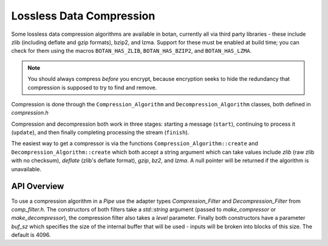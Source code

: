 Lossless Data Compression
^^^^^^^^^^^^^^^^^^^^^^^^^^^^^^^^^^^^^^^^

Some lossless data compression algorithms are available in botan, currently all
via third party libraries - these include zlib (including deflate and gzip
formats), bzip2, and lzma. Support for these must be enabled at build time;
you can check for them using the macros ``BOTAN_HAS_ZLIB``, ``BOTAN_HAS_BZIP2``,
and ``BOTAN_HAS_LZMA``.

.. note::
   You should always compress *before* you encrypt, because encryption seeks to
   hide the redundancy that compression is supposed to try to find and remove.

Compression is done through the ``Compression_Algorithm`` and
``Decompression_Algorithm`` classes, both defined in `compression.h`

Compression and decompression both work in three stages: starting a
message (``start``), continuing to process it (``update``), and then
finally completing processing the stream (``finish``).

The easiest way to get a compressor is via the functions
``Compression_Algorithm::create`` and
``Decompression_Algorithm::create`` which both accept a string
argument which can take values include `zlib` (raw zlib with no
checksum), `deflate` (zlib's deflate format), `gzip`, `bz2`, and
`lzma`. A null pointer will be returned if the algorithm is
unavailable.

API Overview
------------

.. container:: toggle

   .. doxygenclass:: Botan::Compression_Algorithm
      :members: create,create_or_throw,start,update,finish

   .. doxygenclass:: Botan::Decompression_Algorithm
      :members: create,create_or_throw,start,update,finish

To use a compression algorithm in a `Pipe` use the adapter types
`Compression_Filter` and `Decompression_Filter` from `comp_filter.h`. The
constructors of both filters take a `std::string` argument (passed to
`make_compressor` or `make_decompressor`), the compression filter also takes a
`level` parameter. Finally both constructors have a parameter `buf_sz` which
specifies the size of the internal buffer that will be used - inputs will be
broken into blocks of this size. The default is 4096.
